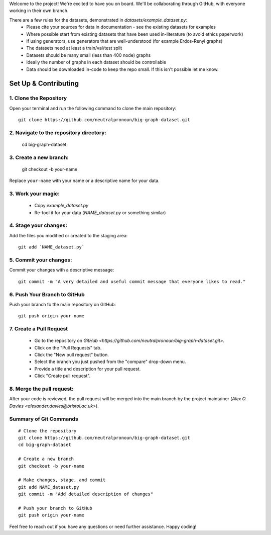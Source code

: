 .. _get-started:

Welcome to the project! We're excited to have you on board.
We'll be collaborating through GitHub, with everyone working in their own branch.

There are a few rules for the datasets, demonstrated in `datasets/example_dataset.py`:
 - Please cite your sources for data in documentation - see the existing datasets for examples
 - Where possible start from existing datasets that have been used in-literature (to avoid ethics paperwork)
 - If using generators, use generators that are well-understood (for example Erdos-Renyi graphs)
 - The datasets need at least a train/val/test split
 - Datasets should be many small (less than 400 node) graphs
 - Ideally the number of graphs in each dataset should be controllable
 - Data should be downloaded in-code to keep the repo small. If this isn't possible let me know.


Set Up & Contributing
=====================

1. Clone the Repository
------------------------

Open your terminal and run the following command to clone the main repository::

    git clone https://github.com/neutralpronoun/big-graph-dataset.git

2. Navigate to the repository directory:
------------------------------------------

    cd big-graph-dataset

3. Create a new branch: 
------------------------

    git checkout -b your-name

Replace ``your-name`` with your name or a  descriptive name for your data.

3. Work your magic:
--------------------------

 - Copy `example_dataset.py`
 - Re-tool it for your data (`NAME_dataset.py` or something similar)

4. Stage your changes: 
-----------------------

Add the files you modified or created to the staging area::

    git add `NAME_dataset.py`

5. Commit your changes: 
------------------------

Commit your changes with a descriptive message::

    git commit -m "A very detailed and useful commit message that everyone likes to read."

6. Push Your Branch to GitHub
-----------------------------
Push your branch to the main repository on GitHub::

    git push origin your-name

7. Create a Pull Request
------------------------
   - Go to the repository on `GitHub <https://github.com/neutralpronoun/big-graph-dataset.git>`. 
   - Click on the "Pull Requests" tab.
   - Click the "New pull request" button.
   - Select the branch you just pushed from the "compare" drop-down menu.
   - Provide a title and description for your pull request.
   - Click "Create pull request".

8. Merge the pull request: 
--------------------------
After your code is reviewed, the pull request will be merged into the main branch by the project maintainer (`Alex O. Davies <alexander.davies@bristol.ac.uk>`).

Summary of Git Commands
-----------------------
::

    # Clone the repository
    git clone https://github.com/neutralpronoun/big-graph-dataset.git
    cd big-graph-dataset

    # Create a new branch
    git checkout -b your-name

    # Make changes, stage, and commit
    git add NAME_dataset.py
    git commit -m "Add detailed description of changes"

    # Push your branch to GitHub
    git push origin your-name

Feel free to reach out if you have any questions or need further assistance. Happy coding!
